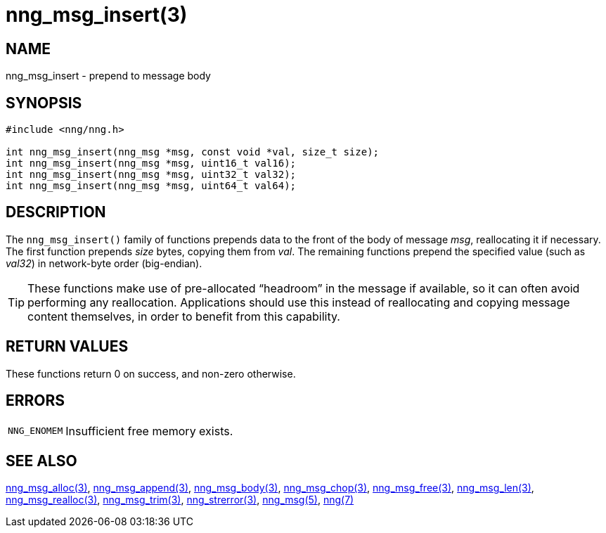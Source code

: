 = nng_msg_insert(3)
//
// Copyright 2018 Staysail Systems, Inc. <info@staysail.tech>
// Copyright 2018 Capitar IT Group BV <info@capitar.com>
//
// This document is supplied under the terms of the MIT License, a
// copy of which should be located in the distribution where this
// file was obtained (LICENSE.txt).  A copy of the license may also be
// found online at https://opensource.org/licenses/MIT.
//

== NAME

nng_msg_insert - prepend to message body

== SYNOPSIS

[source, c]
----
#include <nng/nng.h>

int nng_msg_insert(nng_msg *msg, const void *val, size_t size);
int nng_msg_insert(nng_msg *msg, uint16_t val16);
int nng_msg_insert(nng_msg *msg, uint32_t val32);
int nng_msg_insert(nng_msg *msg, uint64_t val64);
----

== DESCRIPTION

The `nng_msg_insert()` family of functions prepends data to
the front of the body of message _msg_, reallocating it if necessary.
The first function prepends _size_ bytes, copying them from _val_.
The remaining functions prepend the specified value (such as _val32_)
in network-byte order (big-endian).

TIP: These functions make use of pre-allocated "`headroom`" in the message if
available, so it can often avoid performing any reallocation.
Applications should use this instead of reallocating and copying message
content themselves, in order to benefit from this capability.

== RETURN VALUES

These functions return 0 on success, and non-zero otherwise.

== ERRORS

[horizontal]
`NNG_ENOMEM`:: Insufficient free memory exists.

== SEE ALSO

[.text-left]
<<nng_msg_alloc.3#,nng_msg_alloc(3)>>,
<<nng_msg_append.3#,nng_msg_append(3)>>,
<<nng_msg_body.3#,nng_msg_body(3)>>,
<<nng_msg_chop.3#,nng_msg_chop(3)>>,
<<nng_msg_free.3#,nng_msg_free(3)>>,
<<nng_msg_len.3#,nng_msg_len(3)>>,
<<nng_msg_realloc.3#,nng_msg_realloc(3)>>,
<<nng_msg_trim.3#,nng_msg_trim(3)>>,
<<nng_strerror.3#,nng_strerror(3)>>,
<<nng_msg.5#,nng_msg(5)>>,
<<nng.7#,nng(7)>>
